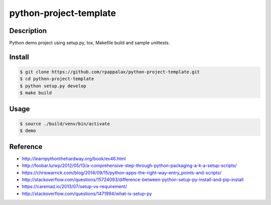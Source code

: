 python-project-template
=======================

Description
-----------

Python demo project using setup.py, tox, Makefile build and
sample unittests.

|travis| |pypi|

.. |travis| image:: https://travis-ci.org/rpappalax/python-project-template.svg?branch=dev
    :target: https://travis-ci.org/rpappalax/python-project-template

.. |pypi| image:: https://badge.fury.io/py/python-project-template.svg
    :target: http://badge.fury.io/py/python-project-template


Install
-------

.. code:: bash

    $ git clone https://github.com/rpappalax/python-project-template.git
    $ cd python-project-template
    $ python setup.py develop
    $ make build

Usage
-----

.. code:: bash

    $ source ./build/venv/bin/activate
    $ demo

Reference
---------

- `<http://learnpythonthehardway.org/book/ex46.html>`_
- `<http://foobar.lu/wp/2012/05/13/a-comprehensive-step-through-python-packaging-a-k-a-setup-scripts/>`_
- `<https://chriswarrick.com/blog/2014/09/15/python-apps-the-right-way-entry_points-and-scripts/>`_
- `<http://stackoverflow.com/questions/15724093/difference-between-python-setup-py-install-and-pip-install>`_
- `<https://caremad.io/2013/07/setup-vs-requirement/>`_
- `<http://stackoverflow.com/questions/1471994/what-is-setup-py>`_
